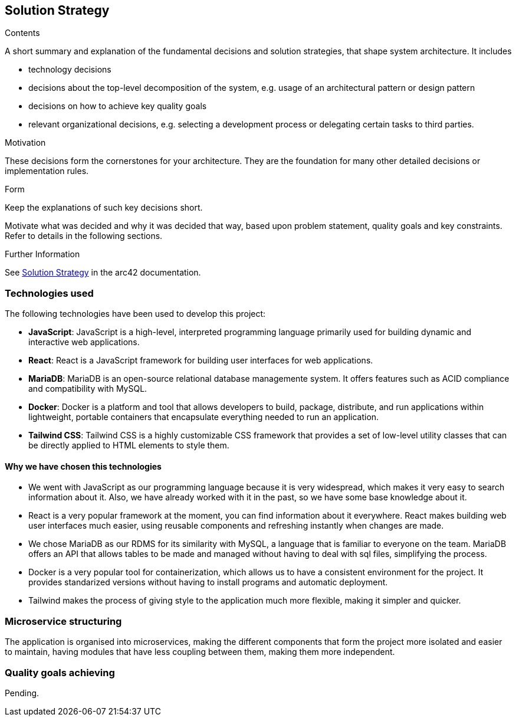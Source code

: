 ifndef::imagesdir[:imagesdir: ../images]

[[section-solution-strategy]]
== Solution Strategy


[role="arc42help"]
****

.Contents
A short summary and explanation of the fundamental decisions and solution strategies, that shape system architecture. It includes

* technology decisions
* decisions about the top-level decomposition of the system, e.g. usage of an architectural pattern or design pattern
* decisions on how to achieve key quality goals
* relevant organizational decisions, e.g. selecting a development process or delegating certain tasks to third parties.

.Motivation
These decisions form the cornerstones for your architecture. They are the foundation for many other detailed decisions or implementation rules.

.Form
Keep the explanations of such key decisions short.

Motivate what was decided and why it was decided that way,
based upon problem statement, quality goals and key constraints.
Refer to details in the following sections.


.Further Information

See https://docs.arc42.org/section-4/[Solution Strategy] in the arc42 documentation.

****

=== Technologies used

The following technologies have been used to develop this project:

* **JavaScript**: JavaScript is a high-level, interpreted programming language primarily used for building dynamic and interactive web applications. 

* **React**: React is a JavaScript framework for building user interfaces for web applications. 

* **MariaDB**: MariaDB is an open-source relational database managemente system. It offers features such as ACID compliance and compatibility with MySQL.

* **Docker**: Docker is a platform and tool that allows developers to build, package, distribute, and run applications within lightweight, portable containers that encapsulate everything needed to run an application. 

* **Tailwind CSS**: Tailwind CSS is a highly customizable CSS framework that provides a set of low-level utility classes that can be directly applied to HTML elements to style them. 

==== Why we have chosen this technologies

* We went with JavaScript as our programming language because it is very widespread, which makes it very easy to search information about it. Also, we have already worked with it in the past, so we have some base knowledge about it.

* React is a very popular framework at the moment, you can find information about it everywhere. React makes building web user interfaces much easier, using reusable components and refreshing instantly when changes are made.

* We chose MariaDB as our RDMS for its similarity with MySQL, a language that is familiar to everyone on the team. MariaDB offers an API that allows tables to be made and managed without having to deal with sql files, simplifying the process.

* Docker is a very popular tool for containerization, which allows us to have a consistent environment for the project. It provides standarized versions without having to install programs and automatic deployment.

* Tailwind makes the process of giving style to the application much more flexible, making it simpler and quicker. 

=== Microservice structuring

The application is organised into microservices, making the different components that form the project more isolated and easier to maintain, having modules that have less coupling between them, making them more independent.

=== Quality goals achieving

Pending.